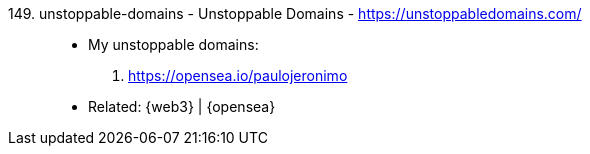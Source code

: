 [#unstoppable-domains]#149. unstoppable-domains - Unstoppable Domains# - https://unstoppabledomains.com/::
* My unstoppable domains:
. https://opensea.io/paulojeronimo
* Related: {web3} | {opensea}
